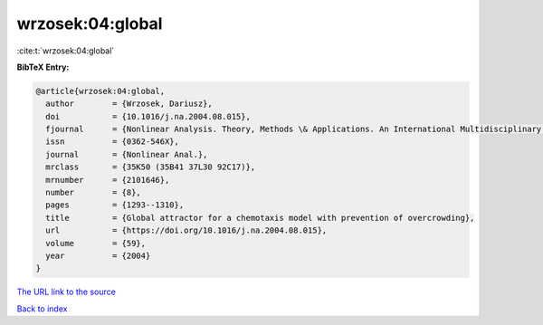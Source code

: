 wrzosek:04:global
=================

:cite:t:`wrzosek:04:global`

**BibTeX Entry:**

.. code-block:: bibtex

   @article{wrzosek:04:global,
     author        = {Wrzosek, Dariusz},
     doi           = {10.1016/j.na.2004.08.015},
     fjournal      = {Nonlinear Analysis. Theory, Methods \& Applications. An International Multidisciplinary Journal},
     issn          = {0362-546X},
     journal       = {Nonlinear Anal.},
     mrclass       = {35K50 (35B41 37L30 92C17)},
     mrnumber      = {2101646},
     number        = {8},
     pages         = {1293--1310},
     title         = {Global attractor for a chemotaxis model with prevention of overcrowding},
     url           = {https://doi.org/10.1016/j.na.2004.08.015},
     volume        = {59},
     year          = {2004}
   }

`The URL link to the source <https://doi.org/10.1016/j.na.2004.08.015>`__


`Back to index <../By-Cite-Keys.html>`__
